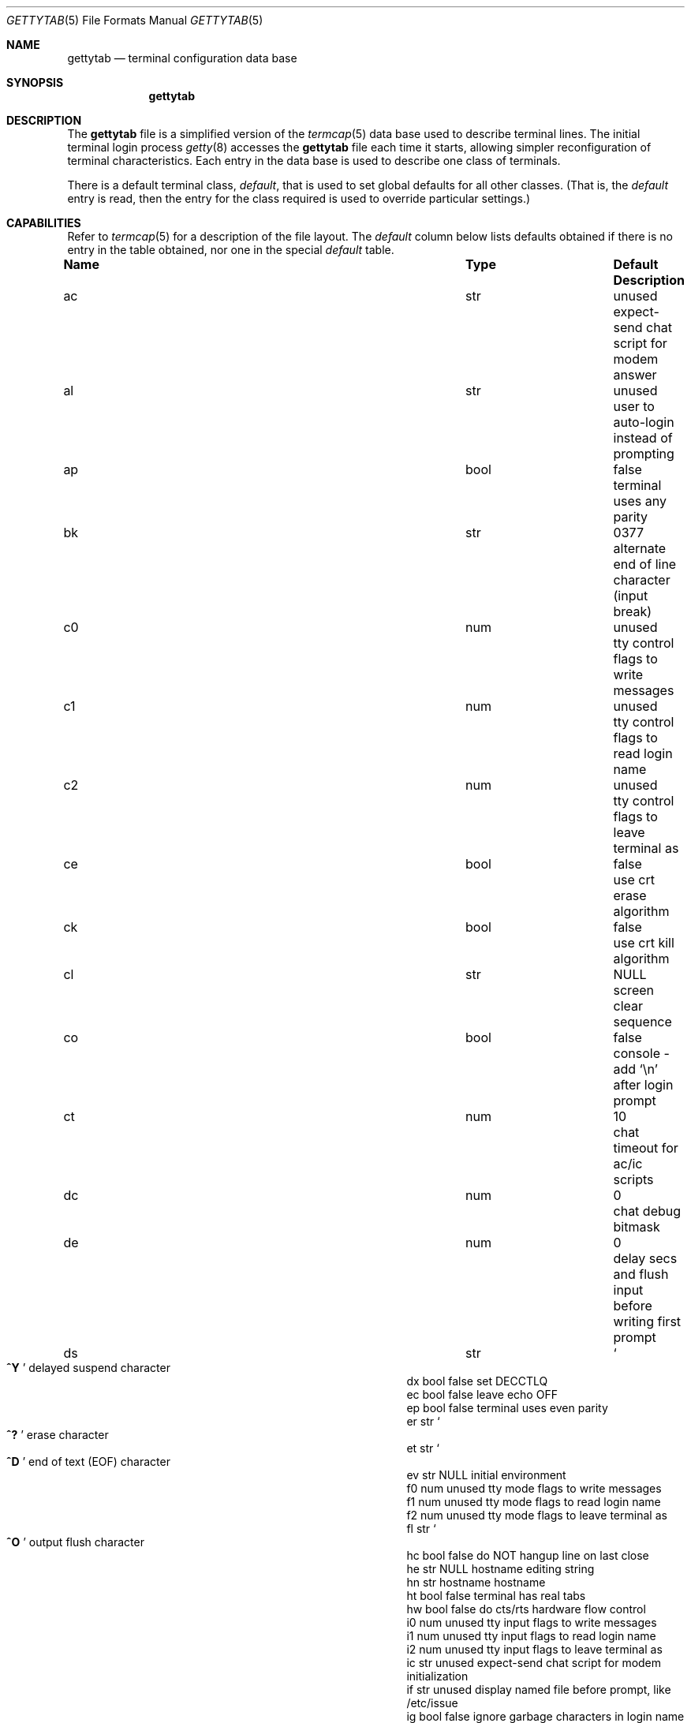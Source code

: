 .\" Copyright (c) 1983, 1991, 1993
.\"	The Regents of the University of California.  All rights reserved.
.\"
.\" Redistribution and use in source and binary forms, with or without
.\" modification, are permitted provided that the following conditions
.\" are met:
.\" 1. Redistributions of source code must retain the above copyright
.\"    notice, this list of conditions and the following disclaimer.
.\" 2. Redistributions in binary form must reproduce the above copyright
.\"    notice, this list of conditions and the following disclaimer in the
.\"    documentation and/or other materials provided with the distribution.
.\" 3. All advertising materials mentioning features or use of this software
.\"    must display the following acknowledgement:
.\"	This product includes software developed by the University of
.\"	California, Berkeley and its contributors.
.\" 4. Neither the name of the University nor the names of its contributors
.\"    may be used to endorse or promote products derived from this software
.\"    without specific prior written permission.
.\"
.\" THIS SOFTWARE IS PROVIDED BY THE REGENTS AND CONTRIBUTORS ``AS IS'' AND
.\" ANY EXPRESS OR IMPLIED WARRANTIES, INCLUDING, BUT NOT LIMITED TO, THE
.\" IMPLIED WARRANTIES OF MERCHANTABILITY AND FITNESS FOR A PARTICULAR PURPOSE
.\" ARE DISCLAIMED.  IN NO EVENT SHALL THE REGENTS OR CONTRIBUTORS BE LIABLE
.\" FOR ANY DIRECT, INDIRECT, INCIDENTAL, SPECIAL, EXEMPLARY, OR CONSEQUENTIAL
.\" DAMAGES (INCLUDING, BUT NOT LIMITED TO, PROCUREMENT OF SUBSTITUTE GOODS
.\" OR SERVICES; LOSS OF USE, DATA, OR PROFITS; OR BUSINESS INTERRUPTION)
.\" HOWEVER CAUSED AND ON ANY THEORY OF LIABILITY, WHETHER IN CONTRACT, STRICT
.\" LIABILITY, OR TORT (INCLUDING NEGLIGENCE OR OTHERWISE) ARISING IN ANY WAY
.\" OUT OF THE USE OF THIS SOFTWARE, EVEN IF ADVISED OF THE POSSIBILITY OF
.\" SUCH DAMAGE.
.\"
.\"     from: @(#)gettytab.5	8.4 (Berkeley) 4/19/94
.\" $FreeBSD$
.\" "
.Dd April 19, 1994
.Dt GETTYTAB 5
.Os BSD 4.2
.Sh NAME
.Nm gettytab
.Nd terminal configuration data base
.Sh SYNOPSIS
.Nm
.Sh DESCRIPTION
The
.Nm
file
is a simplified version of the
.Xr termcap 5
data base
used to describe terminal lines.
The initial terminal login process
.Xr getty 8
accesses the
.Nm
file each time it starts, allowing simpler
reconfiguration of terminal characteristics.
Each entry in the data base
is used to describe one class of terminals.
.Pp
There is a default terminal class,
.Em default ,
that is used to set global defaults for all other classes.
(That is, the
.Em default
entry is read, then the entry for the class required
is used to override particular settings.)
.Sh CAPABILITIES
Refer to
.Xr termcap 5
for a description of the file layout.
The
.Em default
column below lists defaults obtained if there is
no entry in the table obtained, nor one in the special
.Em default
table.
.Bl -column Namexx /usr/bin/login Default
.It Sy Name	Type	Default	Description
.It "ac	str	unused	expect-send chat script for modem answer"
.It "al	str	unused	user to auto-login instead of prompting"
.It "ap	bool	false	terminal uses any parity"
.It "bk	str	0377	alternate end of line character (input break)"
.It "c0	num	unused	tty control flags to write messages"
.It "c1	num	unused	tty control flags to read login name"
.It "c2	num	unused	tty control flags to leave terminal as"
.It "ce	bool	false	use crt erase algorithm"
.It "ck	bool	false	use crt kill algorithm"
.It "cl	str" Ta Dv NULL Ta
.No "screen clear sequence"
.It "co	bool	false	console - add"
.Ql \en
after login prompt
.It "ct	num	10	chat timeout for ac/ic scripts"
.It "dc	num	0	chat debug bitmask"
.It "de	num	0	delay secs and flush input before writing first prompt"
.It "ds	str" Ta So Li ^Y Sc Ta
.No "delayed suspend character"
.It "dx	bool	false	set"
.Dv DECCTLQ
.It "ec	bool	false	leave echo"
.Tn OFF
.It "ep	bool	false	terminal uses even parity"
.It "er	str" Ta So Li ^? Sc Ta
.No "erase character"
.It "et	str" Ta So Li ^D Sc Ta
.No "end of text"
.Pq Dv EOF
character
.It "ev	str" Ta Dv NULL Ta
.No "initial environment"
.It "f0	num	unused	tty mode flags to write messages"
.It "f1	num	unused	tty mode flags to read login name"
.It "f2	num	unused	tty mode flags to leave terminal as"
.It "fl	str" Ta So Li ^O Sc Ta
.No "output flush character"
.It "hc	bool	false	do"
.Tn NOT
hangup line on last close
.It "he	str" Ta Dv NULL Ta
.No "hostname editing string"
.It "hn	str	hostname	hostname"
.It "ht	bool	false	terminal has real tabs"
.It "hw	bool	false	do cts/rts hardware flow control"
.It "i0	num	unused	tty input flags to write messages"
.It "i1	num	unused	tty input flags to read login name"
.It "i2	num	unused	tty input flags to leave terminal as"
.It "ic	str	unused	expect-send chat script for modem initialization"
.It "if	str	unused	display named file before prompt, like /etc/issue"
.It "ig	bool	false	ignore garbage characters in login name"
.It "im	str" Ta Dv NULL Ta
.No "initial (banner) message"
.It "in	str" Ta So Li ^C Sc Ta
.No "interrupt character"
.It "is	num	unused	input speed"
.It "kl	str" Ta So Li ^U Sc Ta
.No "kill character"
.It "l0	num	unused	tty local flags to write messages"
.It "l1	num	unused	tty local flags to read login name"
.It "l2	num	unused	tty local flags to leave terminal as"
.It "lm	str	login:	login prompt"
.It "ln	str" Ta So Li ^V Sc Ta
.No "``literal next'' character"
.It "lo	str" Ta Pa /usr/bin/login Ta
.No "program to exec when name obtained"
.It "mb	bool	false	do flow control based on carrier"
.It "nc	bool	false	terminal does not supply carrier (set clocal)"
.It "nl	bool	false	terminal has (or might have) a newline character"
.It "np	bool	false	terminal uses no parity (i.e. 8-bit characters)"
.It "nx	str	default	next table (for auto speed selection)"
.It "o0	num	unused	tty output flags to write messages"
.It "o1	num	unused	tty output flags to read login name"
.It "o2	num	unused	tty output flags to leave terminal as"
.It "op	bool	false	terminal uses odd parity"
.It "os	num	unused	output speed"
.It "pc	str" Ta So Li \e0 Sc Ta
.No "pad character"
.It "pe	bool	false	use printer (hard copy) erase algorithm"
.It "pf	num	0	delay"
between first prompt and following flush (seconds)
.It "pp	str	unused	PPP authentication program"
.It "ps	bool	false	line connected to a"
.Tn MICOM
port selector
.It "qu	str" Ta So Li \&^\e Sc Ta
.No "quit character"
.It "rp	str" Ta So Li ^R Sc Ta
.No "line retype character"
.It "rt	num	unused	ring timeout when using ac"
.It "rw	bool	false	do"
.Tn NOT
use raw for input, use cbreak
.It "sp	num	unused	line speed (input and output)"
.It "su	str" Ta So Li ^Z Sc Ta
.No "suspend character"
.It "tc	str	none	table continuation"
.It "to	num	0	timeout (seconds)"
.It "tt	str" Ta Dv NULL Ta
.No "terminal type (for environment)"
.It "ub	bool	false	do unbuffered output (of prompts etc)"
.It "we	str" Ta So Li ^W Sc Ta
.No "word erase character"
.It xc	bool	false	do
.Tn NOT
echo control chars as
.Ql ^X
.It "xf	str" Ta So Li ^S Sc Ta Dv XOFF
(stop output) character
.It "xn	str" Ta So Li ^Q Sc Ta Dv XON
(start output) character
.It "Lo	str	C	the locale name used for \&%d in the banner message"
.El
.Pp
The following capabilities are no longer supported by
.Xr getty 8 Ns :
.Bl -column Namexx /usr/bin/login Default
.It "bd	num	0	backspace delay"
.It "cb	bool	false	use crt backspace mode"
.It "cd	num	0	carriage-return delay"
.It "fd	num	0	form-feed (vertical motion) delay"
.It "lc	bool	false	terminal has lower case"
.It "nd	num	0	newline (line-feed) delay"
.It "uc	bool	false	terminal is known upper case only"
.El
.Pp
If no line speed is specified, speed will not be altered
from that which prevails when getty is entered.
Specifying an input or output speed will override
line speed for stated direction only.
.Pp
Terminal modes to be used for the output of the message,
for input of the login name,
and to leave the terminal set as upon completion,
are derived from the boolean flags specified.
If the derivation should prove inadequate,
any (or all) of these three may be overridden
with one of the
.Em \&c0 ,
.Em \&c1 ,
.Em \&c2 ,
.Em \&i0 ,
.Em \&i1 ,
.Em \&i2 ,
.Em \&l0 ,
.Em \&l1 ,
.Em \&l2 ,
.Em \&o0 ,
.Em \&o1 ,
or
.Em \&o2
numeric specifications, which can be used to specify
(usually in octal, with a leading '0')
the exact values of the flags.
These flags correspond to the termios
.Em c_cflag ,
.Em c_iflag ,
.Em c_lflag ,
and
.Em c_oflag
fields, respectively. Each these sets must be completely specified to be
effective.
The
.Em \&f0 ,
.Em \&f1 ,
and
.Em \&f2
are excepted for backwards compatibility with a previous incarnation of
the TTY sub-system. In these flags the bottom 16 bits of the (32 bits)
value contain the sgttyb
.Em sg_flags
field, while the top 16 bits represent the local mode word.
.Pp
Should
.Xr getty 8
receive a null character
(presumed to indicate a line break)
it will restart using the table indicated by the
.Em nx
entry. If there is none, it will re-use its original table.
.Pp
Delays are specified in milliseconds, the nearest possible
delay available in the tty driver will be used.
Should greater certainty be desired, delays
with values 0, 1, 2, and 3 are interpreted as
choosing that particular delay algorithm from the driver.
.Pp
The
.Em \&cl
screen clear string may be preceded by a (decimal) number
of milliseconds of delay required (a la termcap).
This delay is simulated by repeated use of the pad character
.Em \&pc .
.Pp
The initial message, login message, and initial file;
.Em \&im ,
.Em \&lm
and
.Em \&if
may include any of the following character sequences, which expand to
information about the environment in which
.Xr getty 8
is running.
.Pp
.Bl -tag -offset indent -width \&%xxxxxxxxxxxxxx
.It \&%d
The current date and time in the locale's representation as of the
.Em \&Lo
string
(the \&%+ format of
.Xr strftime 3 ).
.It \&%h
The hostname of the machine, which is normally obtained from the
system using
.Xr gethostname 3 ,
but may also be overridden by the
.Em \&hn
table entry.
In either case it may be edited with the
.Em \&he
string.
A '@' in the
.Em \&he
string causes one character from the real hostname to
be copied to the final hostname.
A '#' in the
.Em \&he
string causes the next character of the real hostname
to be skipped.
Each character that
is neither '@' nor '#' is copied into the final hostname.
Surplus '@' and '#' characters are ignored.
.It \&%t
The tty name.
.It "\&%m, \&%r, \&%s, \&%v"
The type of machine, release of the operating system, name of the
operating system, and version of the kernel, respectively, as
returned by
.Xr uname 3 .
.It \&%%
A
.Dq %
character.
.El
.Pp
When getty execs the login process, given
in the
.Em \&lo
string (usually
.Dq Pa /usr/bin/login ) ,
it will have set
the environment to include the terminal type, as indicated
by the
.Em \&tt
string (if it exists).
The
.Em \&ev
string, can be used to enter additional data into
the environment.
It is a list of comma separated strings, each of which
will presumably be of the form
.Em name=value .
.Pp
If a non-zero timeout is specified, with
.Em \&to ,
then getty will exit within the indicated
number of seconds, either having
received a login name and passed control
to
.Xr login 1 ,
or having received an alarm signal, and exited.
This may be useful to hangup dial in lines.
.Pp
Output from
.Xr getty 8
is even parity unless
.Em \&op
or
.Em \&np
is specified.
The
.Em \&op
string
may be specified with
.Em \&ap
to allow any parity on input, but generate odd parity output.
Note: this only applies while getty is being run,
terminal driver limitations prevent a more complete
implementation.
.Xr Getty 8
does not check parity of input characters in
.Dv RAW
mode.
.Pp
If
.Em \&pp
string is specified and a PPP link bring up sequence is recognized,
getty will invoke the program referenced by the pp option.  This
can be used to handle incoming PPP calls.
.Pp
.Nm Getty
provides some basic intelligent modem handling by providing a chat
script feature available via two capabilities:
.Pp
.Bl -tag -offset indent -width \&xxxxxxxx -compact
.It ic
Chat script to initialize modem.
.It ac
Chat script to answer a call.
.El
.Pp
A chat script is a set of expect/send string pairs.
When a chat string starts,
.Nm getty
will wait for the first string, and if it finds it, will send the
second, and so on.
Strings specified are separated by one or more tabs or spaces.
Strings may contain standard ASCII characters and special 'escapes',
which consist of a backslash character followed by one or more
characters which are interpreted as follows:
.Pp
.Bl -tag -offset indent -width \&xxxxxxxx -compact
.It \ea
bell character.
.It \eb
backspace.
.It \en
newline.
.It \ee
escape.
.It \ef
formfeed.
.It \ep
half-second pause.
.It \er
carriage return.
.It \eS, \es
space character.
.It \et
tab.
.It \exNN
hexadecimal byte value.
.It \e0NNN
octal byte value.
.El
.Pp
Note that the
.Ql \ep
sequence is only valid for send strings and causes a half-second
pause between sending the previous and next characters.
Hexidecimal values are, at most, 2 hex digits long, and octal
values are a maximum of 3 octal digits.
.Pp
The
.Em \&ic
chat sequence is used to initialize a modem or similar device.
A typical example of an init chat script for a modem with a
hayes compatible command set might look like this:
.Pp
.Dl :ic="" ATE0Q0V1\er OK\er ATS0=0\er OK\er:
.Pp
This script waits for nothing (which always succeeds), sends
a sequence to ensure that the modem is in the correct mode
(suppress command echo, send responses in verbose mode),
and then disables auto-answer.
It waits for an "OK" response before it terminates.
The init sequence is used to check modem responses to ensure that
the modem is functioning correctly.
If the init script fails to complete,
.Nm getty
considers this to be fatal, and results in an error logged via
.Xr syslogd 8 ,
and exiting.
.Pp
Similarly, an answer chat script is used to manually answer the
phone in response to (usually) a "RING".
When run with an answer script,
.Nm getty
opens the port in non-blocking mode, clears any extraneous input
and waits for data on the port.
As soon as any data is available, the answer chat script is
started and scanned for a string, and responds according to
the answer chat script.
With a hayes compatible modem, this would normally look something
like:
.Pp
.Dl :ac=RING\er ATA\er CONNECT:
.Pp
This causes the modem to answer the call via the "ATA" command,
then scans input for a "CONNECT" string.
If this is received before a
.Em \&ct timeout, then a normal login sequence commences.
.Pp
The
.Em \&ct
capability specifies a timeout for all send and expect strings.
This timeout is set individually for each expect wait and send
string and must be at least as long as the time it takes for
a connection to be established between a remote and local
modem (usually around 10 seconds).
.Pp
In most situations, you will want to flush any additional
input after the connection has been detected, and the
.Em \&de
capability may be used to do that, as well as delay for a
short time after the connection has been established during
which all of the connection data has been sent by the modem.
.Pp
.Sh SEE ALSO
.Xr login 1 ,
.Xr gethostname 3 ,
.Xr uname 3 ,
.Xr termcap 5 ,
.Xr getty 8 ,
.Xr telnetd 8
.Sh BUGS
The special characters (erase, kill, etc.) are reset to system defaults
by
.Xr login 1 .
In
.Em all
cases, '#' or '^H' typed in a login name will be treated as
an erase character, and '@' will be treated as a kill character.
.Pp
The delay stuff is a real crock.
Apart form its general lack of flexibility, some
of the delay algorithms are not implemented.
The terminal driver should support sane delay settings.
.Pp
The
.Em \&he
capability is stupid.
.Pp
The
.Xr termcap 5
format is horrid, something more rational should
have been chosen.
.Sh HISTORY
The
.Nm
file format appeared in
.Bx 4.2 .
